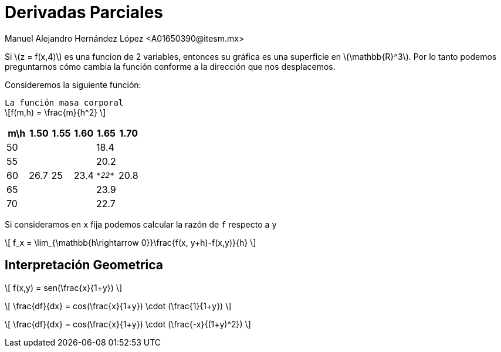 = Derivadas Parciales
Manuel Alejandro Hernández López <A01650390@itesm.mx>
:stem: latexmath

Si \(z = f(x,4)\) es una funcion de 2 variables, entonces su gráfica es una superficie en \(\mathbb{R}^3\). Por lo tanto podemos preguntarnos cómo cambia la función conforme a la dirección que nos desplacemos. + 

Consideremos la siguiente función: + 

`La función masa corporal` +
\[f(m,h) = \frac{m}{h^2} \]

|===
|m\h |1.50 |1.55 |1.60 |1.65 |1.70 

| 50
| 
|
|
|18.4
|

| 55
| 
|
|
|20.2
|

| 60
| 26.7 
| 25
| 23.4
| `_*22*_`
| 20.8

| 65
| 
|
|
|23.9
|

| 70
| 
|
|
|22.7
|

|===

Si consideramos en `x` fija podemos calcular la razón de `f` respecto a `y`

\[
    f_x = \lim_{\mathbb{h\rightarrow 0}}\frac{f(x, y+h)-f(x,y)}{h}
    \]



== Interpretación Geometrica

\[
    f(x,y) = sen(\frac{x}{1+y})
    \]

\[
        \frac{df}{dx} = cos(\frac{x}{1+y}) \cdot (\frac{1}{1+y})
        \]

        
\[
        \frac{df}{dx} = cos(\frac{x}{1+y}) \cdot  (\frac{-x}{(1+y)^2})
        \]